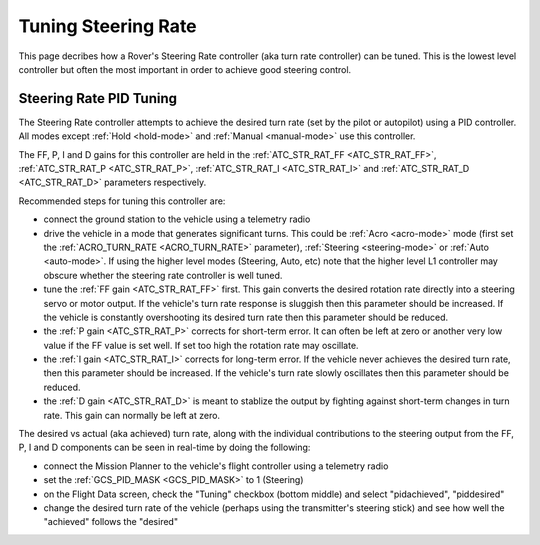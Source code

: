 .. _rover-tuning-steering-rate:

====================
Tuning Steering Rate
====================

This page decribes how a Rover's Steering Rate controller (aka turn rate controller) can be tuned.  This is the lowest level controller but often the most important in order to achieve good steering control.

.. image:: ../images/rover-tuning-steering-rate.png
    :target: ../_images/rover-tuning-steering-rate.png

Steering Rate PID Tuning
------------------------

The Steering Rate controller attempts to achieve the desired turn rate (set by the pilot or autopilot) using a PID controller.  All modes except :ref:`Hold <hold-mode>` and :ref:`Manual <manual-mode>` use this controller.

The FF, P, I and D gains for this controller are held in the :ref:`ATC_STR_RAT_FF <ATC_STR_RAT_FF>`, :ref:`ATC_STR_RAT_P <ATC_STR_RAT_P>`, :ref:`ATC_STR_RAT_I <ATC_STR_RAT_I>` and :ref:`ATC_STR_RAT_D <ATC_STR_RAT_D>` parameters respectively.

Recommended steps for tuning this controller are:

- connect the ground station to the vehicle using a telemetry radio
- drive the vehicle in a mode that generates significant turns.  This could be :ref:`Acro <acro-mode>` mode (first set the :ref:`ACRO_TURN_RATE <ACRO_TURN_RATE>` parameter), :ref:`Steering <steering-mode>` or :ref:`Auto <auto-mode>`.  If using the higher level modes (Steering, Auto, etc) note that the higher level L1 controller may obscure whether the steering rate controller is well tuned.
- tune the :ref:`FF gain <ATC_STR_RAT_FF>` first.  This gain converts the desired rotation rate directly into a steering servo or motor output.  If the vehicle's turn rate response is sluggish then this parameter should be increased.  If the vehicle is constantly overshooting its desired turn rate then this parameter should be reduced.
- the :ref:`P gain <ATC_STR_RAT_P>` corrects for short-term error.  It can often be left at zero or another very low value if the FF value is set well.  If set too high the rotation rate may oscillate.
- the :ref:`I gain <ATC_STR_RAT_I>` corrects for long-term error.  If the vehicle never achieves the desired turn rate, then this parameter should be increased.  If the vehicle's turn rate slowly oscillates then this parameter should be reduced.
- the :ref:`D gain <ATC_STR_RAT_D>` is meant to stablize the output by fighting against short-term changes in turn rate.  This gain can normally be left at zero.

The desired vs actual (aka achieved) turn rate, along with the individual contributions to the steering output from the FF, P, I and D components can be seen in real-time by doing the following:

- connect the Mission Planner to the vehicle's flight controller using a telemetry radio
- set the :ref:`GCS_PID_MASK <GCS_PID_MASK>` to 1 (Steering)
- on the Flight Data screen, check the "Tuning" checkbox (bottom middle) and select "pidachieved", "piddesired"
- change the desired turn rate of the vehicle (perhaps using the transmitter's steering stick) and see how well the "achieved" follows the "desired"

.. image:: ../images/rover-throttle-and-speed2.png
    :target: ../_images/rover-throttle-and-speed2.png
